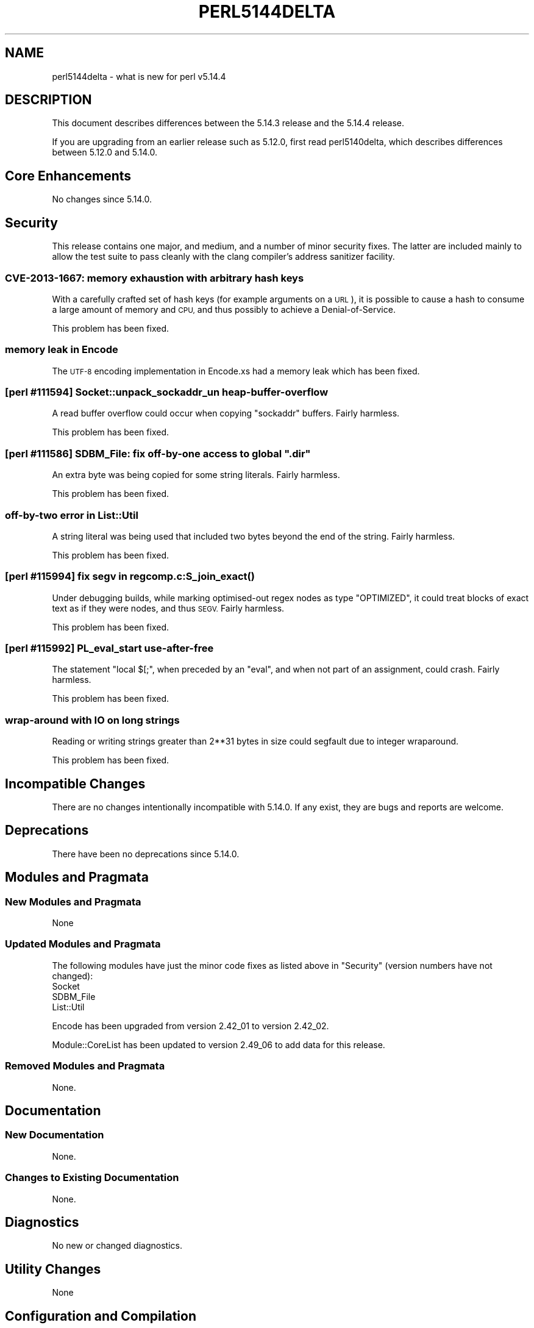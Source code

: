 .\" Automatically generated by Pod::Man 4.10 (Pod::Simple 3.35)
.\"
.\" Standard preamble:
.\" ========================================================================
.de Sp \" Vertical space (when we can't use .PP)
.if t .sp .5v
.if n .sp
..
.de Vb \" Begin verbatim text
.ft CW
.nf
.ne \\$1
..
.de Ve \" End verbatim text
.ft R
.fi
..
.\" Set up some character translations and predefined strings.  \*(-- will
.\" give an unbreakable dash, \*(PI will give pi, \*(L" will give a left
.\" double quote, and \*(R" will give a right double quote.  \*(C+ will
.\" give a nicer C++.  Capital omega is used to do unbreakable dashes and
.\" therefore won't be available.  \*(C` and \*(C' expand to `' in nroff,
.\" nothing in troff, for use with C<>.
.tr \(*W-
.ds C+ C\v'-.1v'\h'-1p'\s-2+\h'-1p'+\s0\v'.1v'\h'-1p'
.ie n \{\
.    ds -- \(*W-
.    ds PI pi
.    if (\n(.H=4u)&(1m=24u) .ds -- \(*W\h'-12u'\(*W\h'-12u'-\" diablo 10 pitch
.    if (\n(.H=4u)&(1m=20u) .ds -- \(*W\h'-12u'\(*W\h'-8u'-\"  diablo 12 pitch
.    ds L" ""
.    ds R" ""
.    ds C` ""
.    ds C' ""
'br\}
.el\{\
.    ds -- \|\(em\|
.    ds PI \(*p
.    ds L" ``
.    ds R" ''
.    ds C`
.    ds C'
'br\}
.\"
.\" Escape single quotes in literal strings from groff's Unicode transform.
.ie \n(.g .ds Aq \(aq
.el       .ds Aq '
.\"
.\" If the F register is >0, we'll generate index entries on stderr for
.\" titles (.TH), headers (.SH), subsections (.SS), items (.Ip), and index
.\" entries marked with X<> in POD.  Of course, you'll have to process the
.\" output yourself in some meaningful fashion.
.\"
.\" Avoid warning from groff about undefined register 'F'.
.de IX
..
.nr rF 0
.if \n(.g .if rF .nr rF 1
.if (\n(rF:(\n(.g==0)) \{\
.    if \nF \{\
.        de IX
.        tm Index:\\$1\t\\n%\t"\\$2"
..
.        if !\nF==2 \{\
.            nr % 0
.            nr F 2
.        \}
.    \}
.\}
.rr rF
.\"
.\" Accent mark definitions (@(#)ms.acc 1.5 88/02/08 SMI; from UCB 4.2).
.\" Fear.  Run.  Save yourself.  No user-serviceable parts.
.    \" fudge factors for nroff and troff
.if n \{\
.    ds #H 0
.    ds #V .8m
.    ds #F .3m
.    ds #[ \f1
.    ds #] \fP
.\}
.if t \{\
.    ds #H ((1u-(\\\\n(.fu%2u))*.13m)
.    ds #V .6m
.    ds #F 0
.    ds #[ \&
.    ds #] \&
.\}
.    \" simple accents for nroff and troff
.if n \{\
.    ds ' \&
.    ds ` \&
.    ds ^ \&
.    ds , \&
.    ds ~ ~
.    ds /
.\}
.if t \{\
.    ds ' \\k:\h'-(\\n(.wu*8/10-\*(#H)'\'\h"|\\n:u"
.    ds ` \\k:\h'-(\\n(.wu*8/10-\*(#H)'\`\h'|\\n:u'
.    ds ^ \\k:\h'-(\\n(.wu*10/11-\*(#H)'^\h'|\\n:u'
.    ds , \\k:\h'-(\\n(.wu*8/10)',\h'|\\n:u'
.    ds ~ \\k:\h'-(\\n(.wu-\*(#H-.1m)'~\h'|\\n:u'
.    ds / \\k:\h'-(\\n(.wu*8/10-\*(#H)'\z\(sl\h'|\\n:u'
.\}
.    \" troff and (daisy-wheel) nroff accents
.ds : \\k:\h'-(\\n(.wu*8/10-\*(#H+.1m+\*(#F)'\v'-\*(#V'\z.\h'.2m+\*(#F'.\h'|\\n:u'\v'\*(#V'
.ds 8 \h'\*(#H'\(*b\h'-\*(#H'
.ds o \\k:\h'-(\\n(.wu+\w'\(de'u-\*(#H)/2u'\v'-.3n'\*(#[\z\(de\v'.3n'\h'|\\n:u'\*(#]
.ds d- \h'\*(#H'\(pd\h'-\w'~'u'\v'-.25m'\f2\(hy\fP\v'.25m'\h'-\*(#H'
.ds D- D\\k:\h'-\w'D'u'\v'-.11m'\z\(hy\v'.11m'\h'|\\n:u'
.ds th \*(#[\v'.3m'\s+1I\s-1\v'-.3m'\h'-(\w'I'u*2/3)'\s-1o\s+1\*(#]
.ds Th \*(#[\s+2I\s-2\h'-\w'I'u*3/5'\v'-.3m'o\v'.3m'\*(#]
.ds ae a\h'-(\w'a'u*4/10)'e
.ds Ae A\h'-(\w'A'u*4/10)'E
.    \" corrections for vroff
.if v .ds ~ \\k:\h'-(\\n(.wu*9/10-\*(#H)'\s-2\u~\d\s+2\h'|\\n:u'
.if v .ds ^ \\k:\h'-(\\n(.wu*10/11-\*(#H)'\v'-.4m'^\v'.4m'\h'|\\n:u'
.    \" for low resolution devices (crt and lpr)
.if \n(.H>23 .if \n(.V>19 \
\{\
.    ds : e
.    ds 8 ss
.    ds o a
.    ds d- d\h'-1'\(ga
.    ds D- D\h'-1'\(hy
.    ds th \o'bp'
.    ds Th \o'LP'
.    ds ae ae
.    ds Ae AE
.\}
.rm #[ #] #H #V #F C
.\" ========================================================================
.\"
.IX Title "PERL5144DELTA 1"
.TH PERL5144DELTA 1 "2018-03-01" "perl v5.28.2" "Perl Programmers Reference Guide"
.\" For nroff, turn off justification.  Always turn off hyphenation; it makes
.\" way too many mistakes in technical documents.
.if n .ad l
.nh
.SH "NAME"
perl5144delta \- what is new for perl v5.14.4
.SH "DESCRIPTION"
.IX Header "DESCRIPTION"
This document describes differences between the 5.14.3 release and
the 5.14.4 release.
.PP
If you are upgrading from an earlier release such as 5.12.0, first read
perl5140delta, which describes differences between 5.12.0 and
5.14.0.
.SH "Core Enhancements"
.IX Header "Core Enhancements"
No changes since 5.14.0.
.SH "Security"
.IX Header "Security"
This release contains one major, and medium, and a number of minor
security fixes.  The latter are included mainly to allow the test suite to
pass cleanly with the clang compiler's address sanitizer facility.
.SS "\s-1CVE\-2013\-1667:\s0 memory exhaustion with arbitrary hash keys"
.IX Subsection "CVE-2013-1667: memory exhaustion with arbitrary hash keys"
With a carefully crafted set of hash keys (for example arguments on a
\&\s-1URL\s0), it is possible to cause a hash to consume a large amount of memory
and \s-1CPU,\s0 and thus possibly to achieve a Denial-of-Service.
.PP
This problem has been fixed.
.SS "memory leak in Encode"
.IX Subsection "memory leak in Encode"
The \s-1UTF\-8\s0 encoding implementation in Encode.xs had a memory leak which has been
fixed.
.SS "[perl #111594] Socket::unpack_sockaddr_un heap-buffer-overflow"
.IX Subsection "[perl #111594] Socket::unpack_sockaddr_un heap-buffer-overflow"
A read buffer overflow could occur when copying \f(CW\*(C`sockaddr\*(C'\fR buffers.
Fairly harmless.
.PP
This problem has been fixed.
.ie n .SS "[perl #111586] SDBM_File: fix off-by-one access to global "".dir"""
.el .SS "[perl #111586] SDBM_File: fix off-by-one access to global ``.dir''"
.IX Subsection "[perl #111586] SDBM_File: fix off-by-one access to global .dir"
An extra byte was being copied for some string literals. Fairly harmless.
.PP
This problem has been fixed.
.SS "off-by-two error in List::Util"
.IX Subsection "off-by-two error in List::Util"
A string literal was being used that included two bytes beyond the
end of the string. Fairly harmless.
.PP
This problem has been fixed.
.SS "[perl #115994] fix segv in regcomp.\fBc:S_join_exact()\fP"
.IX Subsection "[perl #115994] fix segv in regcomp.c:S_join_exact()"
Under debugging builds, while marking optimised-out regex nodes as type
\&\f(CW\*(C`OPTIMIZED\*(C'\fR, it could treat blocks of exact text as if they were nodes,
and thus \s-1SEGV.\s0 Fairly harmless.
.PP
This problem has been fixed.
.SS "[perl #115992] PL_eval_start use-after-free"
.IX Subsection "[perl #115992] PL_eval_start use-after-free"
The statement \f(CW\*(C`local $[;\*(C'\fR, when preceded by an \f(CW\*(C`eval\*(C'\fR, and when not part
of an assignment, could crash. Fairly harmless.
.PP
This problem has been fixed.
.SS "wrap-around with \s-1IO\s0 on long strings"
.IX Subsection "wrap-around with IO on long strings"
Reading or writing strings greater than 2**31 bytes in size could segfault
due to integer wraparound.
.PP
This problem has been fixed.
.SH "Incompatible Changes"
.IX Header "Incompatible Changes"
There are no changes intentionally incompatible with 5.14.0. If any
exist, they are bugs and reports are welcome.
.SH "Deprecations"
.IX Header "Deprecations"
There have been no deprecations since 5.14.0.
.SH "Modules and Pragmata"
.IX Header "Modules and Pragmata"
.SS "New Modules and Pragmata"
.IX Subsection "New Modules and Pragmata"
None
.SS "Updated Modules and Pragmata"
.IX Subsection "Updated Modules and Pragmata"
The following modules have just the minor code fixes as listed above in
\&\*(L"Security\*(R" (version numbers have not changed):
.IP "Socket" 4
.IX Item "Socket"
.PD 0
.IP "SDBM_File" 4
.IX Item "SDBM_File"
.IP "List::Util" 4
.IX Item "List::Util"
.PD
.PP
Encode has been upgraded from version 2.42_01 to version 2.42_02.
.PP
Module::CoreList has been updated to version 2.49_06 to add data for
this release.
.SS "Removed Modules and Pragmata"
.IX Subsection "Removed Modules and Pragmata"
None.
.SH "Documentation"
.IX Header "Documentation"
.SS "New Documentation"
.IX Subsection "New Documentation"
None.
.SS "Changes to Existing Documentation"
.IX Subsection "Changes to Existing Documentation"
None.
.SH "Diagnostics"
.IX Header "Diagnostics"
No new or changed diagnostics.
.SH "Utility Changes"
.IX Header "Utility Changes"
None
.SH "Configuration and Compilation"
.IX Header "Configuration and Compilation"
No changes.
.SH "Platform Support"
.IX Header "Platform Support"
.SS "New Platforms"
.IX Subsection "New Platforms"
None.
.SS "Discontinued Platforms"
.IX Subsection "Discontinued Platforms"
None.
.SS "Platform-Specific Notes"
.IX Subsection "Platform-Specific Notes"
.IP "\s-1VMS\s0" 4
.IX Item "VMS"
5.14.3 failed to compile on \s-1VMS\s0 due to incomplete application of a patch
series that allowed \f(CW\*(C`userelocatableinc\*(C'\fR and \f(CW\*(C`usesitecustomize\*(C'\fR to be
used simultaneously.  Other platforms were not affected and the problem
has now been corrected.
.SH "Selected Bug Fixes"
.IX Header "Selected Bug Fixes"
.IP "\(bu" 4
In Perl 5.14.0, \f(CW\*(C`$tainted ~~ @array\*(C'\fR stopped working properly.  Sometimes
it would erroneously fail (when \f(CW$tainted\fR contained a string that occurs
in the array \fIafter\fR the first element) or erroneously succeed (when
\&\f(CW\*(C`undef\*(C'\fR occurred after the first element) [perl #93590].
.SH "Known Problems"
.IX Header "Known Problems"
None.
.SH "Acknowledgements"
.IX Header "Acknowledgements"
Perl 5.14.4 represents approximately 5 months of development since Perl 5.14.3
and contains approximately 1,700 lines of changes across 49 files from 12
authors.
.PP
Perl continues to flourish into its third decade thanks to a vibrant community
of users and developers. The following people are known to have contributed the
improvements that became Perl 5.14.4:
.PP
Andy Dougherty, Chris 'BinGOs' Williams, Christian Hansen, Craig A. Berry,
Dave Rolsky, David Mitchell, Dominic Hargreaves, Father Chrysostomos,
Florian Ragwitz, Reini Urban, Ricardo Signes, Yves Orton.
.PP
The list above is almost certainly incomplete as it is automatically generated
from version control history. In particular, it does not include the names of
the (very much appreciated) contributors who reported issues to the Perl bug
tracker.
.PP
For a more complete list of all of Perl's historical contributors, please see
the \fI\s-1AUTHORS\s0\fR file in the Perl source distribution.
.SH "Reporting Bugs"
.IX Header "Reporting Bugs"
If you find what you think is a bug, you might check the articles
recently posted to the comp.lang.perl.misc newsgroup and the perl
bug database at http://rt.perl.org/perlbug/ .  There may also be
information at http://www.perl.org/ , the Perl Home Page.
.PP
If you believe you have an unreported bug, please run the perlbug
program included with your release.  Be sure to trim your bug down
to a tiny but sufficient test case.  Your bug report, along with the
output of \f(CW\*(C`perl \-V\*(C'\fR, will be sent off to perlbug@perl.org to be
analysed by the Perl porting team.
.PP
If the bug you are reporting has security implications, which make it
inappropriate to send to a publicly archived mailing list, then please send
it to perl5\-security\-report@perl.org. This points to a closed subscription
unarchived mailing list, which includes all the core committers, who be able
to help assess the impact of issues, figure out a resolution, and help
co-ordinate the release of patches to mitigate or fix the problem across all
platforms on which Perl is supported. Please only use this address for
security issues in the Perl core, not for modules independently
distributed on \s-1CPAN.\s0
.SH "SEE ALSO"
.IX Header "SEE ALSO"
The \fIChanges\fR file for an explanation of how to view exhaustive details
on what changed.
.PP
The \fI\s-1INSTALL\s0\fR file for how to build Perl.
.PP
The \fI\s-1README\s0\fR file for general stuff.
.PP
The \fIArtistic\fR and \fICopying\fR files for copyright information.
